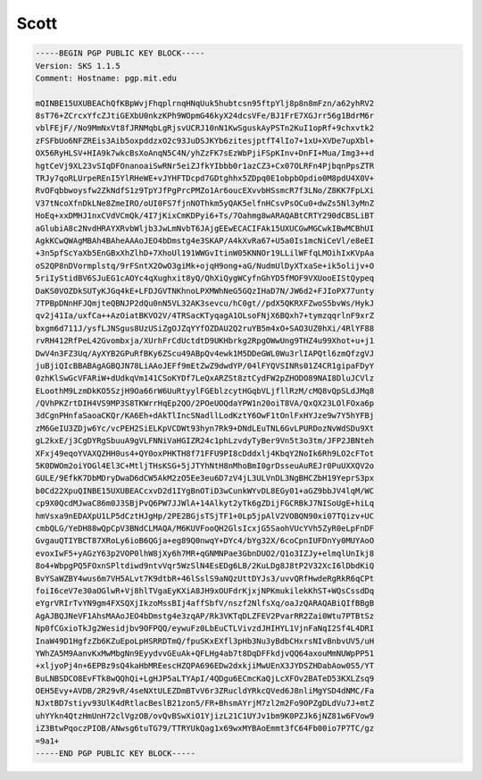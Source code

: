 .. _gpg_scott:

Scott
^^^^^

.. code-block:: console

   -----BEGIN PGP PUBLIC KEY BLOCK-----
   Version: SKS 1.1.5
   Comment: Hostname: pgp.mit.edu
   
   mQINBE15UXUBEAChQfKBpWvjFhqplrnqHNqUuk5hubtcsn95ftpYlj8p8n8mFzn/a62yhRV2
   8sT76+ZCrcxYfcZJtiGEXbU0nkzKPh9WOpmG46kyX24dcsVFe/BJ1FrE7XGJrr56g1BdrM6r
   vblFEjF//No9MmNxVt8fJRNMqbLgRjsvUCRJ10nN1KwSguskAyPSTn2KuI1opRf+9chxvtk2
   zFSFbUo6NFZREis3Aib5oxpddzxO2c93JuDSJKYb6zitesjptfT4lIo7+1xU+XVDe7upXbl+
   OX56RyHLSV+HIA9k7wkcBsXoAnqN5C4N/yhZzFK7sEzWbPjiFSpKInv+DnFI+Mua/Img3++d
   hgtCeVj9XL23vSIqDFOnanoaiSwRNr5eiZJfkYIbbb0r1azCZ3+Cx07OLRFn4PjbqnPpsZTR
   TRJy7qoRLUrpeREnI5YlRHeWE+vJYHFTDcpd7GDtghhx5ZDpq0E1obpbOpdio0M8pdU4X0V+
   RvOFqbbwoysfw2ZkNdfS1z9TpYJfPgPrcPMZo1Ar6oucEXvvbHSsmcR7f3LNo/Z8KK7FpLXi
   V37tNcoXfnDkLNe8ZmeIRO/oUI0FS7fjnNOThkm5yQAK5elfnHCsvPsOCu0+dwZs5Nl3yMnZ
   HoEq+xxDMHJ1nxCVdVCmQk/4I7jKixCmKDPyi6+Ts/7Oahmg8wARAQABtCRTY290dCBSLiBT
   aGlubiA8c2NvdHRAYXRvbWljb3JwLmNvbT6JAjgEEwECACIFAk15UXUCGwMGCwkIBwMCBhUI
   AgkKCwQWAgMBAh4BAheAAAoJEO4bDmstg4e3SKAP/A4kXvRa67+U5a0Is1mcNiCeVl/e8eEI
   +3n5pfScYaXb5EnGBxXhZlhD+7XhoUl191WWGvItinW05KNNOr19LLilWFfqLMOihIxKVpAa
   oS2QP8nDVormplstq/9rFSntX2OwO3giMk+ojqH9ong+aG/NudmUlDyXTxaSe+ik5olijv+O
   5riIyStidBV6SJuEG1cAOYc4qXughxit8yQ/QhXiQygWCyfnGhYD5fMOF9VXUooEIStQypeq
   DaKS0VOZDkSUTyKJGq4kE+LFDJGVTNKhnoLPXMWhNeG5GQzIHaD7N/JW6d2+FJIoPX77unty
   7TPBpDNnHFJQmjteQBNJP2dQu0nN5VL32AK3sevcu/hC0gt//pdX5QKRXFZwoS5bvWs/HykJ
   qv2j41Ia/uxfCa++AzOiatBKVO2V/4TRSacKTyqagA1OLsoFNjX6BQxh7+tymzqqrlnF9xrZ
   bxgm6d711J/ysfLJNSgus8UzUSiZgOJZqYYfOZDAU2Q2ruYB5m4xO+SAO3UZ0hXi/4RlYF88
   rvRH412RfPeL42Gvombxja/XUrhFrCdUctdtD9UKHbrkg2RpgOWwUng9THZ4u99Xhot+u+j1
   DwV4n3FZ3Uq/AyXYB2GPuRfBKy6ZScu49ABpQv4ewk1M5DDeGWL0Wu3rlIAPQtl6zmQfzgVJ
   juBjiQIcBBABAgAGBQJN78LiAAoJEFf9mEtZwZ9dwdYP/04lFYQVSINRs01Z4CR1gipaFDyY
   0zhKlSwGcVFARiW+dUdkqVm141CSoKYDf7LeQxARZSt8ztCydFW2pZHODO89NAI8DluJCVlz
   ELoothM9LzmDkKO5SzjH9Oa66rW6UuRtyylFGEblzcytHGqbVLjfllRzM/cMQ8vQpSLdJMq8
   /QVhPKZrtDIH4VS9MP3S8TKWrrHqEp2QO/2POeUOQdaYPW1n20oiT8VA/QxQX23LOlFOxa6p
   3dCgnPHnfaSaoaCKQr/KA6Eh+dAkTlIncSNadllLodKztY6OwF1tOnlFxHYJze9w7Y5hYFBj
   zM6GeIU3ZDjw6Yc/vcPEH2SiELKpVCDWt93hyn7Rk9+DNdLEuTNL6GvLPURDozNvWdSDu9Xt
   gL2kxE/j3CgDYRgSbuuA9gVLFNNiVaHGIZR24c1phLzvdyTyBer9Vn5t3o3tm/JFP2JBNteh
   XFxj49eqoYVAXQZHH0us4+QY0oxPHKTH8f71FFU9PI8cDddxlj4KbqY2NoIk6Rh9LO2cFTot
   5K0DWOm2oiYOGl4El3C+MtljTHsKSG+5jJTYhNtH8nMhoBmI0grDsseuAuREJr0PuUXXQV2o
   GULE/9EfkK7DbMDryDwaD6dCW5AkM2zO5Ee3eu6D7zV4jL3ULVnDL3NgBHCZbH19YeprS3px
   b0Cd22XpuQINBE15UXUBEACcxvD2d1IYgBnOTiD3wCunkWYvDL8EGy01+aGZ9bbJV4lqM/WC
   cp9X0QcdMJwaC86m0J3SBjPvQ6PW7JJWlA+14Alkyt2yTk6gZDijFGCRBkJ7NISoUgE+hiLq
   hmVsxa9nEDAXpU1LP5dCztHJgHp/2PE2BGjsTSjTF1+0Lp5jpAlV2VOBQN90xi07TQizv+UC
   cmbQLG/YeDH88wQpCpV3BNdCLMAQA/M6KUVFooQH2GlsIcxjG5SaohVUcYVh5ZyR0eLpFnDF
   GvgauQTIYBCT87XRoLy6ioB6QGja+eg89Q0nwqY+DYc4/bYg32X/6coCpnIUFDnYy0MUYAoO
   evoxIwF5+yAGzY63p2VOP0lhW8jXy6h7MR+qGNMNPae3GbnDUO2/Q1o3IZJy+elmqlUnIkj8
   8o4+WbpgPQ5FOxnSPltdiwd9ntvVqr5WzSlN4EsEDg6LB/2KuLDg8J8tP2V32XcI6lDbdKiQ
   BvYSaWZBY4wus6m7VH5ALvt7K9dtbR+46lSslS9aNQzUttDYJs3/uvvQRfHwdeRgRkR6qCPt
   foiI6ceV7e30aOGlwR+Vj8hlTVgaEyKXiA8JH9xOUFdrKjxjNPKmukilekKhST+WQsCssdDq
   eYgrVRIrTvYN9gm4FXSQXjIkzoMssBIj4affSbfV/nszf2NlfsXq/oaJzQARAQABiQIfBBgB
   AgAJBQJNeVF1AhsMAAoJEO4bDmstg4e3zqAP/Rk3VKTqDLZFEV2PvarRR2Zai0Wtu7PTBtSz
   Np0fCGxioTkJg2Wesidjbv9OFPQQ/eywuFz0LbEuCTLVivzdJHIHYL1VjnFaNqI2Sf4L4DRI
   InaW49D1HgfzZb6KZuEpoLpHSRRDTmQ/fpuSKxEXfl3pHb3Nu3yBdbCHxrsNIvBnbvUV5/uH
   YWhZA5M9AanvKxMwMbgNn9EyydvvGEuAk+QFLHg4ab7t8DqDFFkdjvQQ64axouMmNUWpPP51
   +xljyoPj4n+6EPBz9sQ4kaHbMREescHZQPA696EDw2dxkjiMwUEnX3JYDSZHDabAow0S5/YT
   BuLNBSDCO8EvFTk8wQQhQi+LgHJP5aLTYApI/4QDgu6ECmcKaQjLcXFOv2BATeD53KXLZsq9
   OEH5Evy+AVDB/2R29vR/4seNXtULEZDmBTvV6r3ZRucldYRkcQVed6J8nliMgYSD4dNMC/Fa
   NJxtBD7stiyv93UlK4dRtlacBeslB21zon5/FR+BhsmAYrjM7zl2m2Fo9OPZgDLdVu7J+mtZ
   uhYYkn4QtzHmUnH72clVgzOB/ovQvBSwXiO1YjizL21C1UYJv1bm9K0PZJk6jNZ81w6FVow9
   iZ3BtwPqoczPIOB/ANwsg6tuTG79/TTRYUkQag1x69wxMYBAoEmmt3fC64Fb00io7P7TC/gz
   =9a1+
   -----END PGP PUBLIC KEY BLOCK-----


